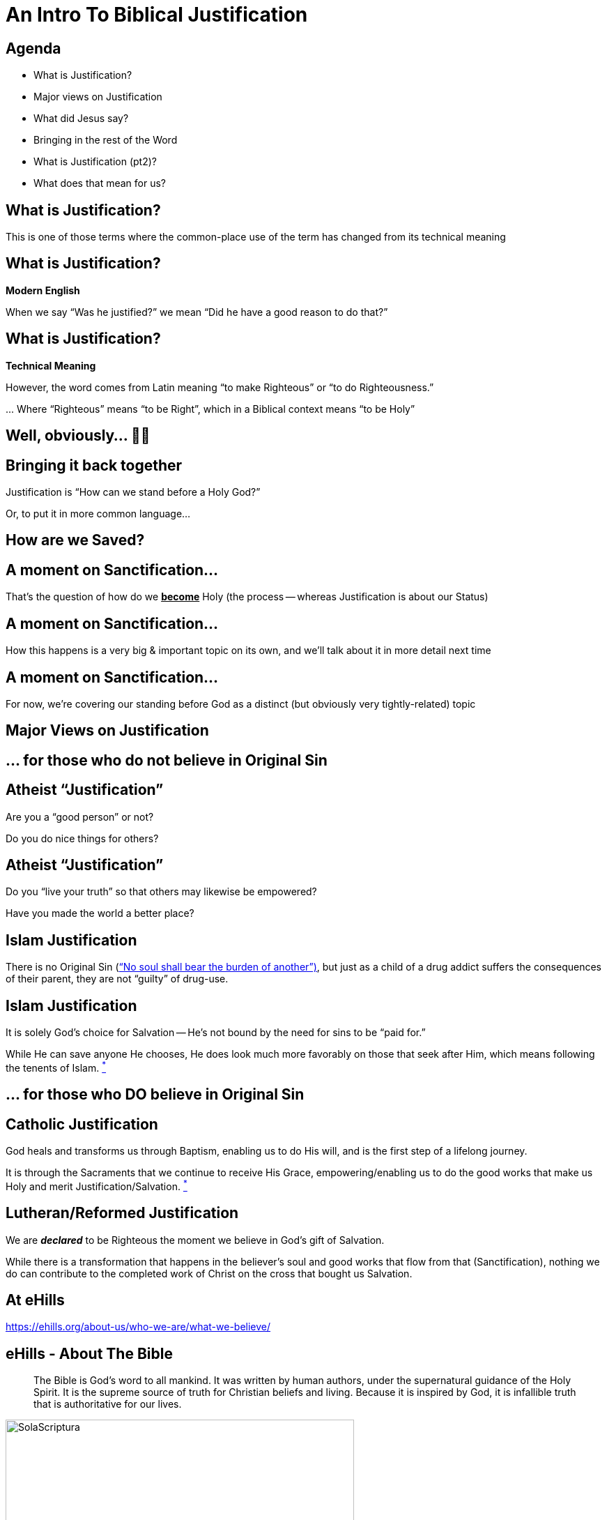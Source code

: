 [%notitle]
= An Intro To Biblical Justification
:imagesdir: images
:icons: font
:revealjs_width: "1200"
:revealjs_height: "768"
:revealjs_minScale: 0.2
:revealjs_maxScale: 2.0
:customcss: ./preso.css
:revealjs_theme: simple
:revealjs_history: true
:revealjs_transition: none
// :revealjs_controls: false


== Agenda

* What is Justification?
* Major views on Justification
* What did Jesus say?
* Bringing in the rest of the Word
* What is Justification (pt2)?
* What does that mean for us?



== What is Justification?

This is one of those terms where the common-place use of the term has changed from its technical meaning

== What is Justification?

*Modern English*

When we say "`Was he justified?`" we mean "`Did he have a good reason to do that?`"

== What is Justification?

*Technical Meaning*

However, the word comes from Latin meaning "`to make Righteous`" or "`to do Righteousness.`"

\... Where "`Righteous`" means "`to be Right`", which in a Biblical context means "`to be Holy`"

== Well, obviously... 🤔🤷

== Bringing it back together

Justification is "`How can we stand before a Holy God?`"

Or, to put it in more common language...

== How are we Saved?

== A moment on Sanctification...

That's the question of how do we pass:[<b><u>become</u></b>] Holy (the process -- whereas Justification is about our Status)

[%notitle]
== A moment on Sanctification...

[%notitle]
How this happens is a very big & important topic on its own, and we'll talk about it in more detail next time

[%notitle]
== A moment on Sanctification...

For now, we're covering our standing before God as a distinct (but obviously very tightly-related) topic


== Major Views on Justification

== ... for those who do not believe in Original Sin

== Atheist "`Justification`"

Are you a "`good person`" or not?

Do you do nice things for others?

== Atheist "`Justification`"

Do you "`live your truth`" so that others may likewise be empowered?

Have you made the world a better place?

== Islam Justification

There is no Original Sin (https://quran.com/35/18["`No soul shall bear the burden of another`")], but just as a child of a drug addict suffers the consequences of their parent, they are not "`guilty`" of drug-use.

== Islam Justification

It is solely God's choice for Salvation -- He's not bound by the need for sins to be "`paid for.`"

While He can save anyone He chooses, He does look much more favorably on those that seek after Him, which means following the tenents of Islam. https://www.whyislam.org/islam/salvation/[^*^]

== ... for those who DO believe in Original Sin

== Catholic Justification

God heals and transforms us through Baptism, enabling us to do His will, and is the first step of a lifelong journey.

It is through the Sacraments that we continue to receive His Grace, empowering/enabling us to do the good works that make us Holy and merit Justification/Salvation. https://www.catholic.com/qa/difference-between-catholic-and-protestant-views-on-justification-and-sanctification[^*^]

== Lutheran/Reformed Justification

We are *_declared_* to be Righteous the moment we believe in God's gift of Salvation.

While there is a transformation that happens in the believer's soul and good works that flow from that (Sanctification), nothing we do can contribute to the completed work of Christ on the cross that bought us Salvation.

== At eHills

https://ehills.org/about-us/who-we-are/what-we-believe/

== eHills - About The Bible

[quote]
The Bible is God's word to all mankind. It was written by human authors, under the supernatural guidance of the Holy Spirit. It is the supreme source of truth for Christian beliefs and living. Because it is inspired by God, it is infallible truth that is authoritative for our lives.

image::SolaScriptura.jpg[role="sola-inv", width=500]

== eHills - About The Bible

[quote]
The Bible pass:[<u><b>is God's word</b></u>] to all mankind. It was written by human authors, under the supernatural guidance of the Holy Spirit. It is pass:[<u><b>the supreme source of truth</b></u>] for Christian beliefs and living. Because it is inspired by God, pass:[<b><u>it is infallible truth that is authoritative</u></b>] for our lives.

image::SolaScriptura.jpg[role="sola", width=500]

== eHills - About Salvation

[quote]
Salvation is a gift from God to mankind. We can never make up for our sin by self-improvement or good works. Only by trusting in Jesus Christ as God's offer of forgiveness can we be saved from sin's penalty. Eternal life begins the moment we receive Jesus Christ into our life by faith.

image::SolaFide.jpg[role="sola-inv", width=500]

== eHills - About Salvation

[quote]
Salvation is pass:[<b><u>a gift from God</u></b>] to mankind. We can pass:[<b><u>never</u></b>] make up for our sin by self-improvement or good works. pass:[<b><u>Only</u></b>] by trusting in Jesus Christ as God's offer of forgiveness can we be saved from sin's penalty. Eternal life begins pass:[<b><u>the moment we receive Jesus Christ into our life by faith</u></b>].

image::SolaFide.jpg[role="sola", width=500]

== eHills - About Eternal Security

[quote]
Because God gives us eternal life through Jesus Christ, the believer is secure in the salvation for eternity. Salvation is maintained by the grace and power of God, not by the self-effort of the Christian. It is the grace and keeping power of God that gives this security.

image::SolaGratia.jpg[role="sola-inv", width=500]

== eHills - About Eternal Security

[quote]
Because pass:[<b><u>God gives us</u></b>] eternal life through Jesus Christ, the believer is pass:[<b><u>secure</u></b>] in the salvation for eternity. Salvation is maintained by the pass:[<u><b>grace and power of God</b></u>], not by the self-effort of the Christian. It is the pass:[<b><u>grace and keeping power</u></b>] of God that gives this security.

image::SolaGratia.jpg[role="sola", width=500]

== What did Jesus have to say about how we get into Heaven?

That was His primary purpose here, so he said a lot...

To get a good feel, it's worthwhile to take a look at His longest recorded sermon: The Sermon on the Mount

== Surprassing Holiness...

[quote.bible]
https://www.biblegateway.com/passage/?search=Matthew+5%3A17-20&version=NIV[Matt 5:17-20] "`Do not think that I have come to abolish the Law or the Prophets; I have not come to abolish them but to fulfill them. For truly I tell you, until heaven and earth disappear, not the smallest letter, not the least stroke of a pen, will by any means disappear from the Law until everything is accomplished... For I tell you that unless your righteousness surpasses that of the Pharisees and the teachers of the law, you will certainly not enter the kingdom of heaven.`"

[.smaller]
What words/phrases stand out to you?

== Be Ye Perfect

In fact, after clarifying for an entire chapter what's meant by "`not the least stroke of the pen`" where He gives standards that vastly surpass anything the religious leaders would have dared (turn the other cheek, no fleeting lustful thoughts, no burst of anger against someone, love your enemies, etc.).

He sums up the introduction to the sermon with
[quote.bible]
https://www.biblegateway.com/passage/?search=Matthew+5%3A48&version=NIV[Matthew 5] "`Be perfect, therefore, as your heavenly Father is perfect.`"

== Sure.  No problemo.  We've got this...

== ...but first a quick aside...

When you read about Sin in the Bible, it's talked about in a very objective, status-oriented way, akin to a "`legal standing.`" As the old truism says: We aren't sinners because we sin, but we sin because we are sinners.

== ...but first a quick aside...

That's a whole study on its own, but notice as you read the Bible how much it leans on objective, universal Truth, not what our actions or feelings have to do with it. The only part that has anything to do with us is if we believe Him or not...

== Let's bring it back to a conversation He'd had earlier with a Religious Leader: Nicodemus

[quote.bible]
https://www.biblegateway.com/passage/?search=John+3%3A5-15&version=NIV[John 3:5-6,13-15]: Jesus answered, "`Very truly I tell you, no one can enter the kingdom of God unless they are born of water and the Spirit. Flesh gives birth to flesh, but the Spirit gives birth to spirit... No one has ever gone into heaven except the one who came from heaven -- the Son of Man. Just as Moses lifted up the snake in the wilderness, so the Son of Man must be lifted up, that everyone who believes may have eternal life in him.`"

== Which John immediately summarizes as

[quote.bible]
https://www.biblegateway.com/passage/?search=John+3%3A16-18&version=NIV[John 3:16-18]: For God so loved the world that he gave his one and only Son, that whoever believes in him shall not perish but have eternal life. For God did not send his Son into the world to condemn the world, but to save the world through him. Whoever believes in him is not condemned, but whoever does not believe stands condemned already because they have not believed in the name of God’s one and only Son.

== Does the rest of the Bible have anything to say about this?

[%notitle]
== Does the rest of the Bible have anything to say about this?

[cols="1,1", .verses]
|===
|Psalms 14:3
|Psalms 53:2-3
|Psalms 130:3-4
|Psalms 103:12
|Luke 15:11-32
|Luke 23:40-43
|Acts 13:46-47
|1 Corinthians 6:11
|2 Corinthians 5:19-21
|Philippians 3:7-12
|Romans 3:22-26
|Romans 4:25
|Romans 5:1
|Romans 5:16-18
|1 John 2:2
|Galatians 2:16
|Ephesians 2:1-8
|Titus 3:7
|===


== So, let's try this again...

== What Is Justification?

== What Is Justification?

God has saved us from the just consequences of our sins by pass:[<b><u>declaring</u></b>] us to be Holy in His sight, which is accounted to us through Faith in the completed works of Jesus.

== ...or you might have heard it expressed this way...

[quote.bible]
https://www.biblegateway.com/passage/?search=john%203:16&version=NIV[John 3:16]: For God so loved the world that he gave his one and only Son, that whoever believes in him shall not perish but have eternal life.

== This IS the Good News of the Bible (the Gospel)

== In fact, to continue that thought...

[quote.bible]
https://www.biblegateway.com/passage/?search=john%203:16&version=NIV[John 3:17-18]: For God did not send his Son into the world to condemn the world, but to save the world through him. pass:[<b><u>Whoever believes in him is not condemned</u></b>], but whoever does not believe stands condemned already because they have not believed in the name of God’s one and only Son.

[.smaller]
_emphasis mine_

== In other words, you are NOT right before God because you...

[%step]
* ...are a "`good person`"
* ...do nice things for others
* ...have taken all the Sacraments
* ...are sufficiently Holy

== Wait, that can't be right...

== You mean it's SIMPLY a GIFT, not something I earn in ANY way???

== Absolutely

== It's a covenant from God to us

It's a promise, not a contract where we have our own terms to uphold. It's "`did and done,`" accounted to us (_imputed_) based solely on what Christ did.

== Again, the only question is "`Do you believe what God said?`"

...or do you choose to call Him a liar? That everything He's done for you really isn't enough.


== To bring this all back

Let's take another look at https://ehills.org/about-us/who-we-are/what-we-believe/[the statement of faith we have at eHills]

[quote]
Salvation is a gift from God to mankind. We can never make up for our sin by self-improvement or good works. Only by trusting in Jesus Christ as God's offer of forgiveness can we be saved from sin's penalty... Because God gives us eternal life through Jesus Christ, the believer is secure in the salvation for eternity. Salvation is maintained by the grace and power of God, not by the self-effort of the Christian. It is the grace and keeping power of God that gives this security.

== Praise God!

== Next time

We are saved by Grace alone, through Faith alone -- but not by a faith that *IS* alone.

We'll look at our response to this Grace next time, when we look at Sanctification
